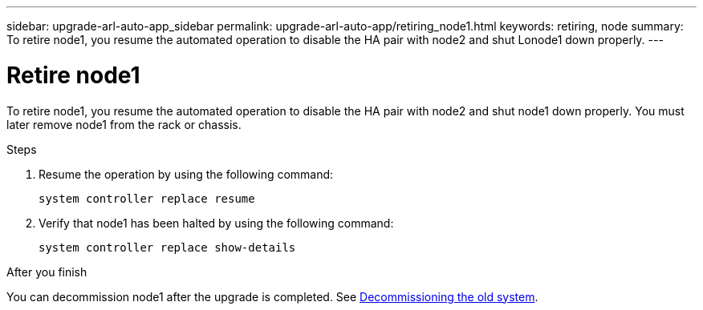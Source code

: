 ---
sidebar: upgrade-arl-auto-app_sidebar
permalink: upgrade-arl-auto-app/retiring_node1.html
keywords: retiring, node
summary: To retire node1, you resume the automated operation to disable the HA pair with node2 and shut Lonode1 down properly.
---

= Retire node1
:hardbreaks:
:nofooter:
:icons: font
:linkattrs:
:imagesdir: ./media/

//
// This file was created with NDAC Version 2.0 (August 17, 2020)
//
// 2020-12-02 14:33:54.079045
//

[.lead]
To retire node1, you resume the automated operation to disable the HA pair with node2 and shut node1 down properly. You must later remove node1 from the rack or chassis.

.Steps

. Resume the operation by using the following command:
+
`system controller replace resume`

. Verify that node1 has been halted by using the following command:
+
`system controller replace show-details`

.After you finish

You can decommission node1 after the upgrade is completed. See link:decommissioning_the_old_system.html[Decommissioning the old system].
